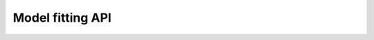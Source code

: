 Model fitting API
=================

.. autosummary::
    :toctree: model_building
    :template: module_model_fitting.rst

    connectome_manipulator.model_building.conn_prob
    connectome_manipulator.model_building.conn_prob_adj
    connectome_manipulator.model_building.conn_props
    connectome_manipulator.model_building.delay
    connectome_manipulator.model_building.pos_mapping
    connectome_manipulator.model_building.pos_mapping_from_table
